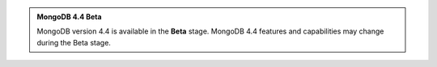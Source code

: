.. admonition:: MongoDB 4.4 Beta
   :class: important

   MongoDB version 4.4 is available in the **Beta** stage. MongoDB 4.4 
   features and capabilities may change during the Beta stage.
